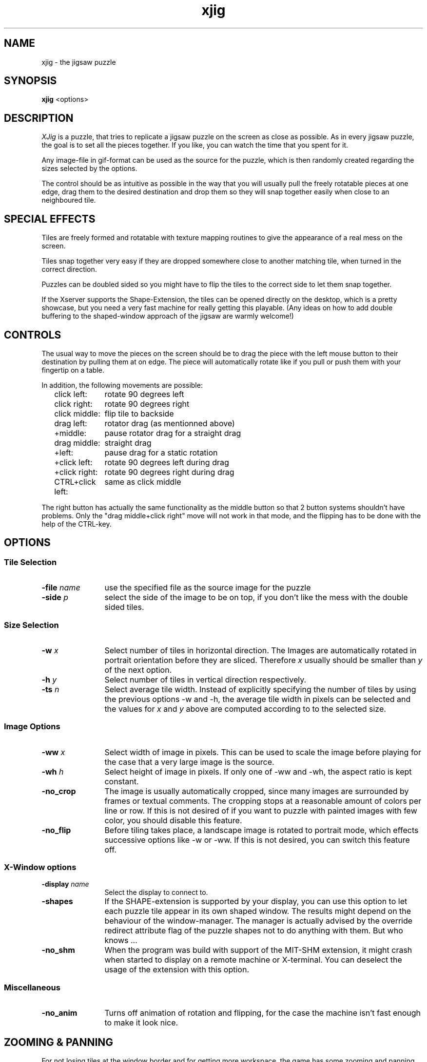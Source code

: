 .TH xjig 1 "July-23-1996" "X Version 11"
.SH NAME
xjig \- the jigsaw puzzle
.SH SYNOPSIS
.B xjig
<options>
.SH DESCRIPTION
.I XJig
is a puzzle, that tries to replicate a jigsaw puzzle on the screen as
close as possible. As in every jigsaw puzzle, the goal is to set all the
pieces together. If you like, you can watch the time that you spent
for it.
.PP
Any image-file in gif-format can be used as the source for the puzzle, which
is then randomly created regarding the sizes selected by the options. 
.PP
The control should be as intuitive as possible in the way that you will usually
pull the freely rotatable pieces at one edge, drag them to the desired
destination
and drop them so they will snap together easily when close to an neighboured
tile.

.SH SPECIAL EFFECTS

Tiles are freely formed and rotatable with texture mapping
routines to give the appearance of a real mess on the screen.

Tiles snap together very easy if they are dropped somewhere close to another
matching tile, when turned in the correct direction.

Puzzles can be doubled sided so you might have to flip
the tiles to the correct side to let them snap together.

If the Xserver supports the Shape-Extension, the tiles can be opened directly
on the desktop, which is a pretty showcase, but you need a very fast machine
for really getting this playable. (Any ideas on how to add double buffering to
the shaped-window approach of the jigsaw are warmly welcome!)

.SH CONTROLS
The usual way to move the pieces on the screen should be to drag the piece
with the left mouse button to their destination by pulling them at on edge.
The piece will automatically rotate like if you pull or push them with your
fingertip on a table.

In addition, the following movements are possible:

.ta 19
.nf
.in +2
click left:	rotate 90 degrees left
click right:	rotate 90 degrees right
click middle:	flip tile to backside
drag left:	rotator drag (as mentionned above)
   +middle:	pause rotator drag for a straight drag
drag middle:	straight drag
   +left:	pause drag for a static rotation
   +click left:	rotate 90 degrees left during drag
   +click right:	rotate 90 degrees right during drag
CTRL+click left:	same as click middle
.in -2
.fi
.PP
The right button has actually the same functionality as the middle button
so that 2 button systems shouldn't have problems. Only the "drag middle+click right"
move will not work in that mode, and the flipping has to be done with the help
of the CTRL-key.

.SH OPTIONS
.SS "Tile Selection"
.TP 12
.B -file \fIname\fP
use the specified file as the source image for the puzzle
.TP 12
.B -side \fIp\fP
select the side of the image to be on top, if you don't like the mess
with the double sided tiles.
.SS "Size Selection"
.B
.TP 12
.B -w \fIx\fP
Select number of tiles in horizontal direction. The Images are automatically
rotated in portrait orientation before they are sliced. Therefore \fIx\fP
usually should be smaller than \fIy\fP of the next option.
.TP 12
.B -h \fIy\fP
Select number of tiles in vertical direction respectively.
.TP 12
.B -ts \fIn\fP
Select average tile width. Instead of explicitly specifying the number of tiles
by using the previous options -w and -h, the average tile width in pixels can be
selected and the values for \fIx\fP and \fIy\fP above are computed according to
to the selected size.
.SS "Image Options"
.TP 12
.B -ww \fIx\fP
Select width of image in pixels. This can be used to scale the image before
playing for the case that a very large image is the source.
.TP 12
.B -wh \fIh\fP
Select height of image in pixels. If only one of -ww and -wh, the aspect ratio
is kept constant.
.TP 12
.B -no_crop
The image is usually automatically cropped, since many images are surrounded by
frames or textual comments. The cropping stops at a reasonable amount of colors
per line or row. If this is not desired of if you want to puzzle with painted
images with few color, you should disable this feature.
.TP 12
.B -no_flip
Before tiling takes place, a landscape image is rotated to portrait mode, which
effects successive options like -w or -ww. If this is not desired, you can
switch this feature off.

.SS "X-Window options"
.TP 12
.B -display \fIname\fP
Select the display to connect to.
.TP 12
.B -shapes
If the SHAPE-extension is supported by your display, you can use this option to
let each puzzle tile appear in its own shaped window. The results might depend
on the behaviour of the window-manager. The manager is actually advised by the
override redirect attribute flag of the puzzle shapes not to do anything with
them. But who knows ...
.TP 12
.B -no_shm
When the program was build with support of the MIT-SHM extension, it might crash
when started to display on a remote machine or X-terminal. You can deselect the
usage of the extension with this option.

.SS "Miscellaneous"
.TP 12
.B -no_anim
Turns off animation of rotation and flipping, for the case the machine isn't
fast enough to make it look nice.

.SH ZOOMING & PANNING
For not losing tiles at the window border and for getting more workspace,
the game has some zooming
and panning features to control the view on your desk. They are controlled via
the keyboard with the following functionality:

.ta 19
.nf
.in +2
Cursor Keys:	Pan View
Page-Up or Add:	Zoom in
Page-Down or Sub:	Zoom out
Home:	Reset to original size
End:	Set maximum zooming to view all tiles
.in -2
.fi

The image quality usually suffers from zooming, since gif-images
are usually dithered to be viewed best in their original size.
This also applies to the size options -ww and -wh.

.SH "Color Allocation"
The program was tested on PseudoColor- and TrueColor-displays.
On PseudoColor-displays
the program might run out of colors, since colors are very limited and it
has to share its colors
with other clients. It tries to share similar colors with other clients.
But if too may color consuming clients are running, the image-quality
will suffer. You should stop other clients in that case or you might
quantize the image to a fewer number of colors with packages like
ImageMagick, xv or netpbm.
.SH "SEE ALSO"
X(1), convert(1), xv(1), ppmquant(1)

.SH COPYRIGHT
Copyright 1996, Helmut Hoenig, Heiligenhaus
.nf
.TP 8
email (for any comments):
Helmut.Hoenig@hub.de
.TP 5
smail (for gifts):
   Helmut Hoenig
   Hopfenstrasse 8a
   65520 Bad Camberg
   GERMANY
.PP
.ce 8
********************************************************

By the way, I am collecting banknotes! If you want 
to join into my collection, get any bill of your
country, sign it on the backside and send it to me
so I will pin it on my world map.
(Don't forget the exact location for the pin :-)
But you can also just send me a picture postcard ...

********************************************************
.fi
.PP
Permission to use, copy, modify, and distribute this
software for any purpose and without
fee is hereby granted, provided that the above copyright
notice appear in all copies.

.SS "other fancy things from the author"
.ta 15
.nf
xcol (1990)	- color selector for editing text-files
flying (94/95)	- pool billard simulation
xdefmap (1995)	- enhanced tool for setting up standard colormaps
xmemory (95/96)	- memory with simultaneous multiplayer action

available at ftp.x.org and its mirrors
.fi
